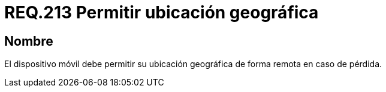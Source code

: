 :slug: rules/213/
:category: rules
:description: En el presente documento se detallan los lineamientos o requerimientos de seguridad relacionados a la ubicación geográfica de dispositivos móviles. Por lo tanto, dichos dispositivos deben permitir su ubicación geográfica de forma remota en caso de pérdida.
:keywords: Dispositivo móvil, Ubicación, Remota, Geográfica, Pérdida, Requerimiento.
:rules: yes

= REQ.213 Permitir ubicación geográfica

== Nombre

El dispositivo móvil debe permitir su ubicación geográfica
de forma remota en caso de pérdida.
